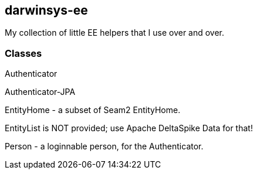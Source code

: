 == darwinsys-ee

My collection of little EE helpers that I use over and over.

=== Classes

Authenticator

Authenticator-JPA

EntityHome - a subset of Seam2 EntityHome.

EntityList is NOT provided; use Apache DeltaSpike Data for that!

Person - a loginnable person, for the Authenticator.
